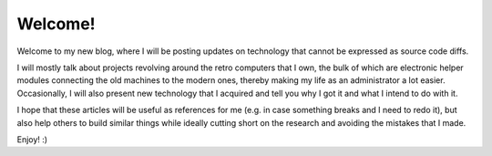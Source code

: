 Welcome!
########

Welcome to my new blog, where I will be posting updates on technology
that cannot be expressed as source code diffs.

I will mostly talk about projects revolving around the retro computers
that I own, the bulk of which are electronic helper modules
connecting the old machines to the modern ones,
thereby making my life as an administrator a lot easier.
Occasionally, I will also present new technology that I acquired
and tell you why I got it and what I intend to do with it.

I hope that these articles will be useful as references for me
(e.g. in case something breaks and I need to redo it),
but also help others to build similar things while
ideally cutting short on the research and avoiding the mistakes that I made.

Enjoy! :)
